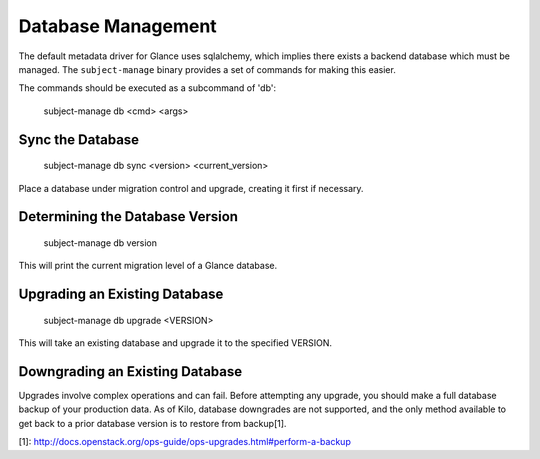 ..
      Copyright 2012 OpenStack Foundation
      All Rights Reserved.

      Licensed under the Apache License, Version 2.0 (the "License"); you may
      not use this file except in compliance with the License. You may obtain
      a copy of the License at

          http://www.apache.org/licenses/LICENSE-2.0

      Unless required by applicable law or agreed to in writing, software
      distributed under the License is distributed on an "AS IS" BASIS, WITHOUT
      WARRANTIES OR CONDITIONS OF ANY KIND, either express or implied. See the
      License for the specific language governing permissions and limitations
      under the License.

Database Management
===================

The default metadata driver for Glance uses sqlalchemy, which implies there
exists a backend database which must be managed. The ``subject-manage`` binary
provides a set of commands for making this easier.

The commands should be executed as a subcommand of 'db':

    subject-manage db <cmd> <args>


Sync the Database
-----------------

    subject-manage db sync <version> <current_version>

Place a database under migration control and upgrade, creating it first if necessary.


Determining the Database Version
--------------------------------

    subject-manage db version

This will print the current migration level of a Glance database.


Upgrading an Existing Database
------------------------------

    subject-manage db upgrade <VERSION>

This will take an existing database and upgrade it to the specified VERSION.


Downgrading an Existing Database
--------------------------------

Upgrades involve complex operations and can fail. Before attempting any
upgrade, you should make a full database backup of your production data. As of
Kilo, database downgrades are not supported, and the only method available to
get back to a prior database version is to restore from backup[1].

[1]: http://docs.openstack.org/ops-guide/ops-upgrades.html#perform-a-backup
